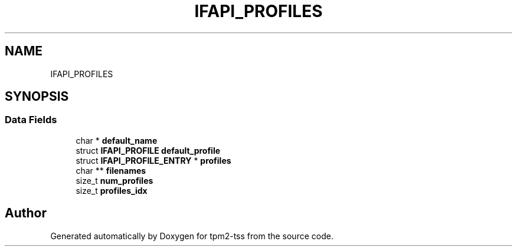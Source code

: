 .TH "IFAPI_PROFILES" 3 "Mon May 15 2023" "Version 4.0.1-44-g8699ab39" "tpm2-tss" \" -*- nroff -*-
.ad l
.nh
.SH NAME
IFAPI_PROFILES
.SH SYNOPSIS
.br
.PP
.SS "Data Fields"

.in +1c
.ti -1c
.RI "char * \fBdefault_name\fP"
.br
.ti -1c
.RI "struct \fBIFAPI_PROFILE\fP \fBdefault_profile\fP"
.br
.ti -1c
.RI "struct \fBIFAPI_PROFILE_ENTRY\fP * \fBprofiles\fP"
.br
.ti -1c
.RI "char ** \fBfilenames\fP"
.br
.ti -1c
.RI "size_t \fBnum_profiles\fP"
.br
.ti -1c
.RI "size_t \fBprofiles_idx\fP"
.br
.in -1c

.SH "Author"
.PP 
Generated automatically by Doxygen for tpm2-tss from the source code\&.
